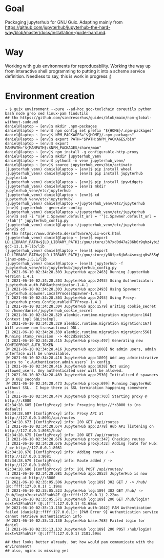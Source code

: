* Goal
  Packaging jupyterhub for GNU Guix. Adapting mainly from https://github.com/jupyterhub/jupyterhub-the-hard-way/blob/master/docs/installation-guide-hard.md.
* Way
  Working with guix environments for reproducability. Working the way up from interactive shell programming to putting it into a scheme service definition. Needless to say, this is work in progress ;)
* Environment creation
  #+begin_example
    ~ $ guix environment --pure --ad-hoc gcc-toolchain coreutils python bash node grep sed linux-pam findutils
    ## thx https://github.com/sindresorhus/guides/blob/main/npm-global-without-sudo.md
    daniel@laptop ~ [env]$ mkdir .npm-packages
    daniel@laptop ~ [env]$ npm config set prefix "${HOME}/.npm-packages"
    daniel@laptop ~ [env]$ NPM_PACKAGES="${HOME}/.npm-packages"
    daniel@laptop ~ [env]$ export PATH="$PATH:$NPM_PACKAGES/bin"
    daniel@laptop ~ [env]$ export MANPATH="${MANPATH}:$NPM_PACKAGES/share/man"
    daniel@laptop ~ [env]$ npm install -g configurable-http-proxy
    daniel@laptop ~ [env]$ mkdir jupyterhub_venv
    daniel@laptop ~ [env]$ python3 -m venv jupyterhub_venv/
    daniel@laptop ~ [env]$ source jupyterhub_venv/bin/activate
    (jupyterhub_venv) daniel@laptop ~ [env]$ pip install wheel
    (jupyterhub_venv) daniel@laptop ~ [env]$ pip install jupyterhub jupyterlab
    (jupyterhub_venv) daniel@laptop ~ [env]$ pip install ipywidgets
    (jupyterhub_venv) daniel@laptop ~ [env]$ mkdir jupyterhub_venv/etc/jupyterhub
    (jupyterhub_venv) daniel@laptop ~ [env]$ cd jupyterhub_venv/etc/jupyterhub/
    (jupyterhub_venv) daniel@laptop ~/jupyterhub_venv/etc/jupyterhub [env]$ jupyterhub --generate-config
    (jupyterhub_venv) daniel@laptop ~/jupyterhub_venv/etc/jupyterhub [env]$ sed -i "s|# c.Spawner.default_url = ''|c.Spawner.default_url = '/lab'|" jupyterhub_config.py
    (jupyterhub_venv) daniel@laptop ~/jupyterhub_venv/etc/jupyterhub [env]$ cd
    ## thx https://www.draketo.de/software/guix-work.html
    (jupyterhub_venv) daniel@laptop ~ [env]$ export LD_LIBRARY_PATH=${LD_LIBRARY_PATH}:/gnu/store/3h7xd0d47a286b6r9qhz4ybi5iaxkfwi-gcc-11.1.0-lib/lib
    (jupyterhub_venv) daniel@laptop ~ [env]$ export LD_LIBRARY_PATH=${LD_LIBRARY_PATH}:/gnu/store/y88fpc6jk6a4smxqjq0s835q5mximf02-linux-pam-1.5.1/lib
    (jupyterhub_venv) daniel@laptop ~ [env]$ jupyterhub -f jupyterhub_venv/etc/jupyterhub/jupyterhub_config.py
    [I 2021-06-10 02:34:28.303 JupyterHub app:2463] Running JupyterHub version 1.4.1
    [I 2021-06-10 02:34:28.303 JupyterHub app:2493] Using Authenticator: jupyterhub.auth.PAMAuthenticator-1.4.1
    [I 2021-06-10 02:34:28.303 JupyterHub app:2493] Using Spawner: jupyterhub.spawner.LocalProcessSpawner-1.4.1
    [I 2021-06-10 02:34:28.303 JupyterHub app:2493] Using Proxy: jupyterhub.proxy.ConfigurableHTTPProxy-1.4.1
    [I 2021-06-10 02:34:28.304 JupyterHub app:1579] Writing cookie_secret to /home/daniel/jupyterhub_cookie_secret
    [I 2021-06-10 02:34:28.329 alembic.runtime.migration migration:164] Context impl SQLiteImpl.
    [I 2021-06-10 02:34:28.329 alembic.runtime.migration migration:167] Will assume non-transactional DDL.
    [I 2021-06-10 02:34:28.339 alembic.runtime.migration migration:556] Running stamp_revision  -> 4dc2d5a8c53c
    [I 2021-06-10 02:34:28.415 JupyterHub proxy:497] Generating new CONFIGPROXY_AUTH_TOKEN
    [W 2021-06-10 02:34:28.416 JupyterHub app:1808] No admin users, admin interface will be unavailable.
    [W 2021-06-10 02:34:28.416 JupyterHub app:1809] Add any administrative users to `c.Authenticator.admin_users` in config.
    [I 2021-06-10 02:34:28.416 JupyterHub app:1838] Not using allowed_users. Any authenticated user will be allowed.
    [I 2021-06-10 02:34:28.469 JupyterHub app:2530] Initialized 0 spawners in 0.002 seconds
    [W 2021-06-10 02:34:28.473 JupyterHub proxy:699] Running JupyterHub without SSL.  I hope there is SSL termination happening somewhere else...
    [I 2021-06-10 02:34:28.474 JupyterHub proxy:703] Starting proxy @ http://:8000
    02:34:28.605 [ConfigProxy] info: Proxying http://*:8000 to (no default)
    02:34:28.607 [ConfigProxy] info: Proxy API at http://127.0.0.1:8001/api/routes
    02:34:28.673 [ConfigProxy] info: 200 GET /api/routes 
    [I 2021-06-10 02:34:28.674 JupyterHub app:2778] Hub API listening on http://127.0.0.1:8081/hub/
    02:34:28.675 [ConfigProxy] info: 200 GET /api/routes 
    [I 2021-06-10 02:34:28.676 JupyterHub proxy:347] Checking routes
    [I 2021-06-10 02:34:28.676 JupyterHub proxy:432] Adding route for Hub: / => http://127.0.0.1:8081
    02:34:28.678 [ConfigProxy] info: Adding route / -> http://127.0.0.1:8081
    02:34:28.679 [ConfigProxy] info: Route added / -> http://127.0.0.1:8081
    02:34:28.680 [ConfigProxy] info: 201 POST /api/routes/ 
    [I 2021-06-10 02:34:28.681 JupyterHub app:2853] JupyterHub is now running at http://:8000
    [I 2021-06-10 02:35:05.506 JupyterHub log:189] 302 GET / -> /hub/ (@::ffff:127.0.0.1) 1.19ms
    [I 2021-06-10 02:35:05.523 JupyterHub log:189] 302 GET /hub/ -> /hub/login?next=%2Fhub%2F (@::ffff:127.0.0.1) 2.22ms
    [I 2021-06-10 02:35:05.571 JupyterHub log:189] 200 GET /hub/login?next=%2Fhub%2F (@::ffff:127.0.0.1) 41.68ms
    [W 2021-06-10 02:35:13.130 JupyterHub auth:1042] PAM Authentication failed (daniel@::ffff:127.0.0.1): [PAM Error 9] Authentication service cannot retrieve authentication info
    [W 2021-06-10 02:35:13.130 JupyterHub base:768] Failed login for daniel
    [I 2021-06-10 02:35:13.132 JupyterHub log:189] 200 POST /hub/login?next=%2Fhub%2F (@::ffff:127.0.0.1) 2181.59ms

    ## that looks better already. but how would pam communicate with the environment?
    ## also, nginx is missing yet
  #+end_example
